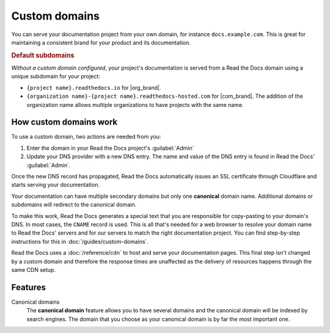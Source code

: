 Custom domains
==============

You can serve your documentation project from your own domain,
for instance ``docs.example.com``.
This is great for maintaining a consistent brand for your product and its documentation.

.. _default-subdomain:

.. rubric:: Default subdomains

*Without a custom domain configured*,
your project's documentation is served from a Read the Docs domain using a unique subdomain for your project:

* ``{project name}.readthedocs.io`` for |org_brand|.
* ``{organization name}-{project name}.readthedocs-hosted.com`` for |com_brand|.
  The addition of the organization name allows multiple organizations to have projects with the same name.

.. seealso::

    :doc:`/guides/custom-domains`
        Information on creating and managing custom domains,
        and common configurations you might use to set up your domain

How custom domains work
-----------------------

To use a custom domain, two actions are needed from you:

#.  Enter the domain in your Read the Docs project's :guilabel:`Admin`
#.  Update your DNS provider with a new DNS entry. The name and value of the DNS entry is found in Read the Docs' :guilabel:`Admin`.

Once the new DNS record has propagated,
Read the Docs automatically issues an SSL certificate through Cloudflare and starts serving your documentation.

Your documentation can have multiple secondary domains but only one **canonical** domain name.
Additional domains or subdomains will redirect to the canonical domain.

To make this work, Read the Docs generates a special text that you are responsible for copy-pasting to your domain's DNS.
In most cases, the ``CNAME`` record is used.
This is all that's needed for a web browser to resolve your domain name to Read the Docs' servers and for our servers to match the right documentation project.
You can find step-by-step instructions for this in :doc:`/guides/custom-domains`.

Read the Docs uses a :doc:`/reference/cdn` to host and serve your documentation pages.
This final step isn't changed by a custom domain
and therefore the response times are unaffected as the delivery of resources happens through the same CDN setup.

Features
--------

Canonical domains
    The **canonical domain** feature allows you to have several domains and the canonical domain will be indexed by search engines.
    The domain that you choose as your canonical domain is by far the most important one.

    .. seealso::
       To learn more about canonical URLs, see: :doc:`/canonical-urls`
